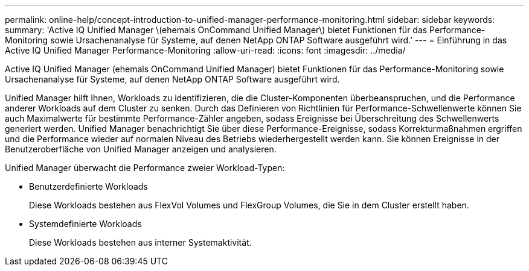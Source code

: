 ---
permalink: online-help/concept-introduction-to-unified-manager-performance-monitoring.html 
sidebar: sidebar 
keywords:  
summary: 'Active IQ Unified Manager \(ehemals OnCommand Unified Manager\) bietet Funktionen für das Performance-Monitoring sowie Ursachenanalyse für Systeme, auf denen NetApp ONTAP Software ausgeführt wird.' 
---
= Einführung in das Active IQ Unified Manager Performance-Monitoring
:allow-uri-read: 
:icons: font
:imagesdir: ../media/


[role="lead"]
Active IQ Unified Manager (ehemals OnCommand Unified Manager) bietet Funktionen für das Performance-Monitoring sowie Ursachenanalyse für Systeme, auf denen NetApp ONTAP Software ausgeführt wird.

Unified Manager hilft Ihnen, Workloads zu identifizieren, die die Cluster-Komponenten überbeanspruchen, und die Performance anderer Workloads auf dem Cluster zu senken. Durch das Definieren von Richtlinien für Performance-Schwellenwerte können Sie auch Maximalwerte für bestimmte Performance-Zähler angeben, sodass Ereignisse bei Überschreitung des Schwellenwerts generiert werden. Unified Manager benachrichtigt Sie über diese Performance-Ereignisse, sodass Korrekturmaßnahmen ergriffen und die Performance wieder auf normalen Niveau des Betriebs wiederhergestellt werden kann. Sie können Ereignisse in der Benutzeroberfläche von Unified Manager anzeigen und analysieren.

Unified Manager überwacht die Performance zweier Workload-Typen:

* Benutzerdefinierte Workloads
+
Diese Workloads bestehen aus FlexVol Volumes und FlexGroup Volumes, die Sie in dem Cluster erstellt haben.

* Systemdefinierte Workloads
+
Diese Workloads bestehen aus interner Systemaktivität.


